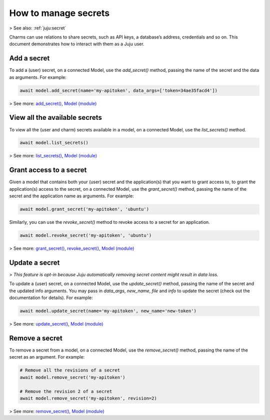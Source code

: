 .. _manage-secrets:

How to manage secrets
=====================

> See also: :ref:`juju:secret`

Charms can use relations to share secrets, such as API keys, a database’s address, credentials and so on. This document demonstrates how to interact with them as a Juju user. 


Add a secret
------------

To add a (user) secret, on a connected Model, use the `add_secret()` method, passing the name of the secret and the data as arguments. For example:

.. code:: python
	  
   await model.add_secret(name='my-apitoken', data_args=['token=34ae35facd4'])

> See more: `add_secret() <https://pythonlibjuju.readthedocs.io/en/latest/api/juju.model.html#juju.model.Model.add_secret>`_, `Model (module) <https://pythonlibjuju.readthedocs.io/en/latest/narrative/model.html>`_


View all the available secrets
------------------------------

To view all the (user and charm) secrets available in a model, on a connected Model, use the `list_secrets()` method.

.. code:: python
	  
   await model.list_secrets()

> See more: `list_secrets() <https://pythonlibjuju.readthedocs.io/en/latest/api/juju.model.html#juju.model.Model.list_secrets>`_, `Model (module) <https://pythonlibjuju.readthedocs.io/en/latest/narrative/model.html>`_



Grant access to a secret
------------------------

Given a model that contains both your (user) secret and the application(s) that you want to grant access to, to grant the application(s) access to the secret, on a connected Model, use the `grant_secret()` method, passing the name of the secret and the application name as arguments. For example:

.. code:: python
	  
   await model.grant_secret('my-apitoken', 'ubuntu')

Similarly, you can use the `revoke_secret()` method to revoke access to a secret for an application.

.. code:: python
	  
   await model.revoke_secret('my-apitoken', 'ubuntu')

> See more: `grant_secret() <https://pythonlibjuju.readthedocs.io/en/latest/api/juju.model.html#juju.model.Model.grant_secret>`_, `revoke_secret() <https://pythonlibjuju.readthedocs.io/en/latest/api/juju.model.html#juju.model.Model.revoke_secret>`_, `Model (module) <https://pythonlibjuju.readthedocs.io/en/latest/narrative/model.html>`_


Update a secret
---------------
> *This feature is opt-in because Juju automatically removing secret content might result in data loss.*

To update a (user) secret, on a connected Model, use the `update_secret()` method, passing the name of the secret and the updated info arguments. You may pass in `data_args`, `new_name`, `file` and `info` to update the secret (check out the documentation for details). For example:

.. code:: python
	  
   await model.update_secret(name='my-apitoken', new_name='new-token')

> See more: `update_secret() <https://pythonlibjuju.readthedocs.io/en/latest/api/juju.model.html#juju.model.Model.update_secret>`_, `Model (module) <https://pythonlibjuju.readthedocs.io/en/latest/narrative/model.html>`_


Remove a secret
---------------

To remove a secret from a model, on a connected Model, use the `remove_secret()` method, passing the name of the secret as an argument. For example:

.. code:: python
	  
   # Remove all the revisions of a secret 
   await model.remove_secret('my-apitoken')
   
   # Remove the revision 2 of a secret 
   await model.remove_secret('my-apitoken', revision=2)

> See more: `remove_secret() <https://pythonlibjuju.readthedocs.io/en/latest/api/juju.model.html#juju.model.Model.remove_secret>`_, `Model (module) <https://pythonlibjuju.readthedocs.io/en/latest/narrative/model.html>`_
